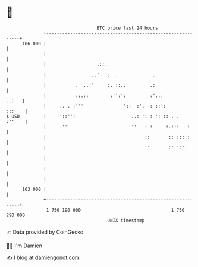 * 👋

#+begin_example
                                     BTC price last 24 hours                    
                 +------------------------------------------------------------+ 
         106 000 |                                                            | 
                 |                                                            | 
                 |                   .::.                                     | 
                 |                 ..'  ':  .             .                   | 
                 |           .  ..:'     :. ::..         .:                   | 
                 |           ::.::        :'':':         :'..:          ..:   | 
                 |     .. . :'''               '::  :'.  : ::':        :::    | 
   $ USD         |    ''::'':                    '..: ': : ': :: . .   :''    | 
                 |      ''                        ''   : :     :.:::   :      | 
                 |                                     ::       :: :::.:      | 
                 |                                     ''       :' ':':       | 
                 |                                                            | 
                 |                                                            | 
                 |                                                            | 
         103 000 |                                                            | 
                 +------------------------------------------------------------+ 
                  1 750 190 000                                  1 750 290 000  
                                         UNIX timestamp                         
#+end_example
📈 Data provided by CoinGecko

🧑‍💻 I'm Damien

✍️ I blog at [[https://www.damiengonot.com][damiengonot.com]]
